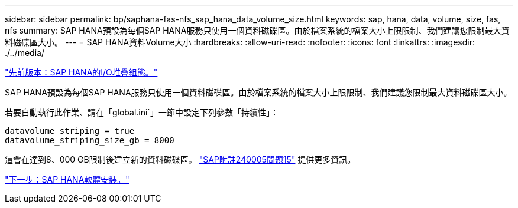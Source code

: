 ---
sidebar: sidebar 
permalink: bp/saphana-fas-nfs_sap_hana_data_volume_size.html 
keywords: sap, hana, data, volume, size, fas, nfs 
summary: SAP HANA預設為每個SAP HANA服務只使用一個資料磁碟區。由於檔案系統的檔案大小上限限制、我們建議您限制最大資料磁碟區大小。 
---
= SAP HANA資料Volume大小
:hardbreaks:
:allow-uri-read: 
:nofooter: 
:icons: font
:linkattrs: 
:imagesdir: ./../media/


link:saphana-fas-nfs_i_o_stack_configuration_for_sap_hana.html["先前版本：SAP HANA的I/O堆疊組態。"]

SAP HANA預設為每個SAP HANA服務只使用一個資料磁碟區。由於檔案系統的檔案大小上限限制、我們建議您限制最大資料磁碟區大小。

若要自動執行此作業、請在「global.ini`」一節中設定下列參數「持續性」：

....
datavolume_striping = true
datavolume_striping_size_gb = 8000
....
這會在達到8、000 GB限制後建立新的資料磁碟區。 https://launchpad.support.sap.com/["SAP附註240005問題15"^] 提供更多資訊。

link:saphana-fas-nfs_sap_hana_software_installation.html["下一步：SAP HANA軟體安裝。"]
